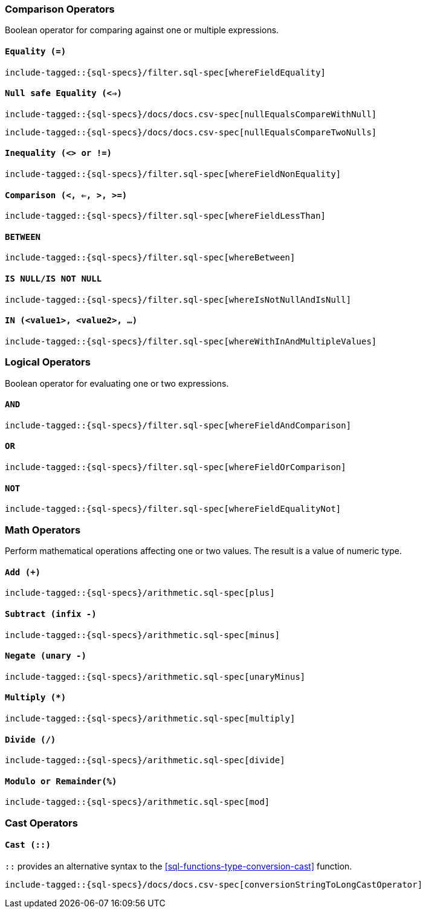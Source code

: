 [role="xpack"]
[testenv="basic"]
[[sql-operators]]
=== Comparison Operators

Boolean operator for comparing against one or multiple expressions.

[[sql-operators-equality]]
==== `Equality (=)`

[source, sql]
--------------------------------------------------
include-tagged::{sql-specs}/filter.sql-spec[whereFieldEquality]
--------------------------------------------------

[[sql-operators-null-safe-equality]]
==== `Null safe Equality (<=>)`

[source, sql]
--------------------------------------------------
include-tagged::{sql-specs}/docs/docs.csv-spec[nullEqualsCompareWithNull]
--------------------------------------------------

[source, sql]
--------------------------------------------------
include-tagged::{sql-specs}/docs/docs.csv-spec[nullEqualsCompareTwoNulls]
--------------------------------------------------

[[sql-operators-inequality]]
==== `Inequality (<> or !=)`

[source, sql]
--------------------------------------------------
include-tagged::{sql-specs}/filter.sql-spec[whereFieldNonEquality]
--------------------------------------------------

[[sql-operators-comparison]]
==== `Comparison (<, <=, >, >=)`

[source, sql]
--------------------------------------------------
include-tagged::{sql-specs}/filter.sql-spec[whereFieldLessThan]
--------------------------------------------------

[[sql-operators-between]]
==== `BETWEEN`

[source, sql]
--------------------------------------------------
include-tagged::{sql-specs}/filter.sql-spec[whereBetween]
--------------------------------------------------

[[sql-operators-is-null]]
==== `IS NULL/IS NOT NULL`

[source, sql]
--------------------------------------------------
include-tagged::{sql-specs}/filter.sql-spec[whereIsNotNullAndIsNull]
--------------------------------------------------

[[sql-operators-in]]
==== `IN (<value1>, <value2>, ...)`

[source, sql]
--------------------------------------------------
include-tagged::{sql-specs}/filter.sql-spec[whereWithInAndMultipleValues]
--------------------------------------------------

[[sql-operators-logical]]
=== Logical Operators

Boolean operator for evaluating one or two expressions.

[[sql-operators-and]]
==== `AND`

[source, sql]
--------------------------------------------------
include-tagged::{sql-specs}/filter.sql-spec[whereFieldAndComparison]
--------------------------------------------------

[[sql-operators-or]]
==== `OR`

[source, sql]
--------------------------------------------------
include-tagged::{sql-specs}/filter.sql-spec[whereFieldOrComparison]
--------------------------------------------------

[[sql-operators-not]]
==== `NOT`

[source, sql]
--------------------------------------------------
include-tagged::{sql-specs}/filter.sql-spec[whereFieldEqualityNot]
--------------------------------------------------

[[sql-operators-math]]
=== Math Operators

Perform mathematical operations affecting one or two values.
The result is a value of numeric type.

[[sql-operators-plus]]
==== `Add (+)`

[source, sql]
--------------------------------------------------
include-tagged::{sql-specs}/arithmetic.sql-spec[plus]
--------------------------------------------------

[[sql-operators-subtract]]
==== `Subtract (infix -)`

[source, sql]
--------------------------------------------------
include-tagged::{sql-specs}/arithmetic.sql-spec[minus]
--------------------------------------------------

[[sql-operators-negate]]
==== `Negate (unary -)`

[source, sql]
--------------------------------------------------
include-tagged::{sql-specs}/arithmetic.sql-spec[unaryMinus]
--------------------------------------------------

[[sql-operators-multiply]]
==== `Multiply (*)`

[source, sql]
--------------------------------------------------
include-tagged::{sql-specs}/arithmetic.sql-spec[multiply]
--------------------------------------------------

[[sql-operators-divide]]
==== `Divide (/)`

[source, sql]
--------------------------------------------------
include-tagged::{sql-specs}/arithmetic.sql-spec[divide]
--------------------------------------------------

[[sql-operators-remainder]]
==== `Modulo or Remainder(%)`

[source, sql]
--------------------------------------------------
include-tagged::{sql-specs}/arithmetic.sql-spec[mod]
--------------------------------------------------

[[sql-operators-cast]]
=== Cast Operators

[[sql-operators-cast-cast]]
==== `Cast (::)`

`::` provides an alternative syntax to the <<sql-functions-type-conversion-cast>> function.

[source, sql]
--------------------------------------------------
include-tagged::{sql-specs}/docs/docs.csv-spec[conversionStringToLongCastOperator]
--------------------------------------------------
